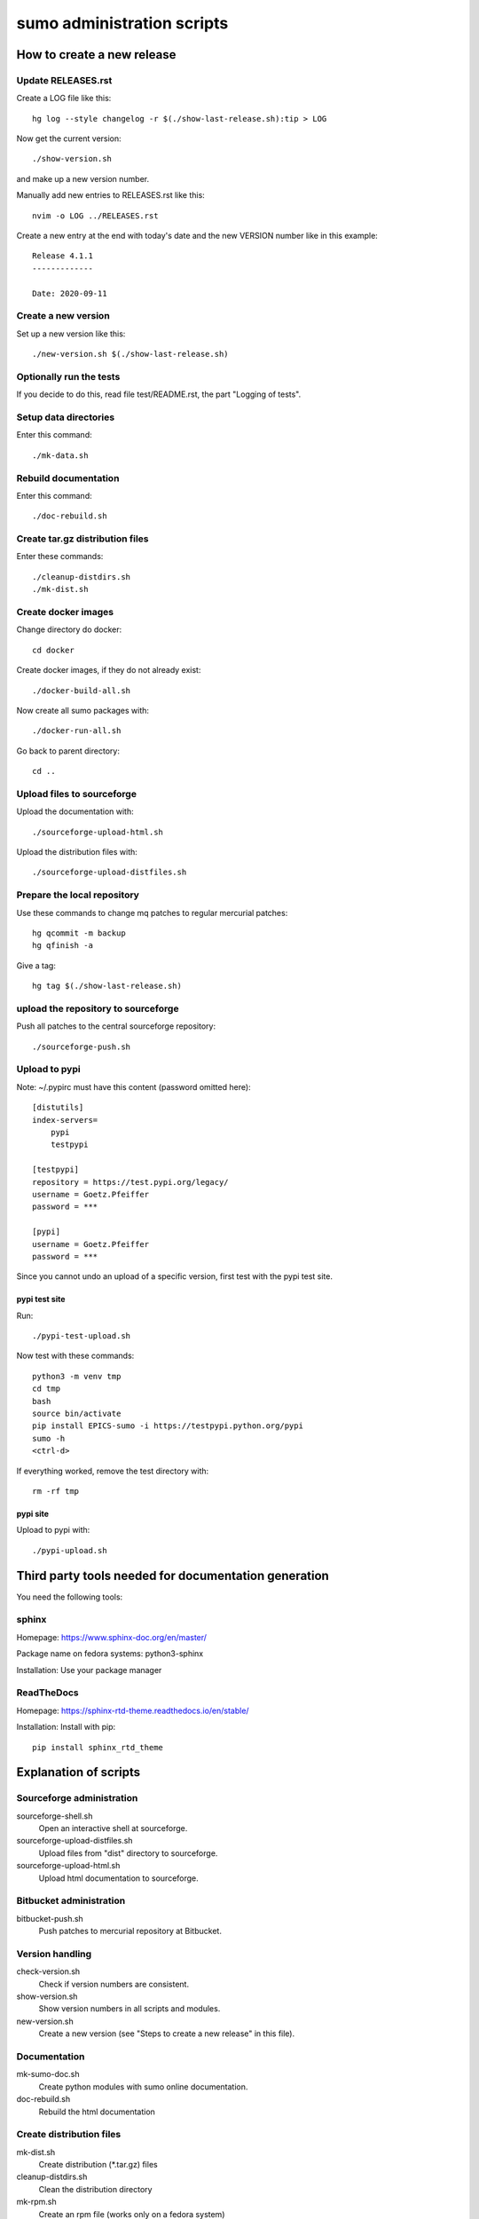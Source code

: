 sumo administration scripts
===========================

How to create a new release
---------------------------

Update RELEASES.rst
+++++++++++++++++++

Create a LOG file like this::

  hg log --style changelog -r $(./show-last-release.sh):tip > LOG

Now get the current version::

  ./show-version.sh

and make up a new version number.

Manually add new entries to RELEASES.rst like this::

  nvim -o LOG ../RELEASES.rst

Create a new entry at the end with today's date and the new VERSION number 
like in this example::

  Release 4.1.1
  -------------
  
  Date: 2020-09-11
  
Create a new version
++++++++++++++++++++

Set up a new version like this::

  ./new-version.sh $(./show-last-release.sh)

Optionally run the tests
++++++++++++++++++++++++

If you decide to do this, read file test/README.rst, the part "Logging of
tests".

Setup data directories
++++++++++++++++++++++

Enter this command::

  ./mk-data.sh

Rebuild documentation
+++++++++++++++++++++

Enter this command::

  ./doc-rebuild.sh

Create tar.gz distribution files
++++++++++++++++++++++++++++++++

Enter these commands::

  ./cleanup-distdirs.sh
  ./mk-dist.sh

Create docker images
++++++++++++++++++++

Change directory do docker::

  cd docker

Create docker images, if they do not already exist::

  ./docker-build-all.sh

Now create all sumo packages with::

  ./docker-run-all.sh

Go back to parent directory::

  cd ..

Upload files to sourceforge
+++++++++++++++++++++++++++

Upload the documentation with::

  ./sourceforge-upload-html.sh

Upload the distribution files with::

  ./sourceforge-upload-distfiles.sh

Prepare the local repository
++++++++++++++++++++++++++++

Use these commands to change mq patches to regular mercurial patches::

  hg qcommit -m backup
  hg qfinish -a

Give a tag::

  hg tag $(./show-last-release.sh)

upload the repository to sourceforge
++++++++++++++++++++++++++++++++++++

Push all patches to the central sourceforge repository::

  ./sourceforge-push.sh

Upload to pypi
++++++++++++++

Note: ~/.pypirc must have this content (password omitted here)::

  [distutils]
  index-servers=
      pypi
      testpypi
  
  [testpypi]
  repository = https://test.pypi.org/legacy/
  username = Goetz.Pfeiffer
  password = ***
  
  [pypi]
  username = Goetz.Pfeiffer
  password = ***

Since you cannot undo an upload of a specific version, first test with the
pypi test site.

pypi test site
::::::::::::::

Run::

  ./pypi-test-upload.sh

Now test with these commands::

  python3 -m venv tmp
  cd tmp
  bash
  source bin/activate
  pip install EPICS-sumo -i https://testpypi.python.org/pypi
  sumo -h
  <ctrl-d>

If everything worked, remove the test directory with::

  rm -rf tmp

pypi site
:::::::::

Upload to pypi with::

  ./pypi-upload.sh

Third party tools needed for documentation generation
-----------------------------------------------------

You need the following tools:

sphinx
++++++

Homepage: https://www.sphinx-doc.org/en/master/

Package name on fedora systems: python3-sphinx

Installation: Use your package manager

ReadTheDocs
+++++++++++

Homepage: https://sphinx-rtd-theme.readthedocs.io/en/stable/

Installation: Install with pip::

  pip install sphinx_rtd_theme

Explanation of scripts
----------------------

Sourceforge administration
++++++++++++++++++++++++++

sourceforge-shell.sh
  Open an interactive shell at sourceforge.

sourceforge-upload-distfiles.sh
  Upload files from "dist" directory to sourceforge.

sourceforge-upload-html.sh
  Upload html documentation to sourceforge.

Bitbucket administration
++++++++++++++++++++++++

bitbucket-push.sh
  Push patches to mercurial repository at Bitbucket.

Version handling
++++++++++++++++

check-version.sh
  Check if version numbers are consistent.

show-version.sh
  Show version numbers in all scripts and modules.

new-version.sh
  Create a new version (see "Steps to create a new release" in this file).

Documentation
+++++++++++++

mk-sumo-doc.sh
  Create python modules with sumo online documentation.

doc-rebuild.sh
  Rebuild the html documentation

Create distribution files
+++++++++++++++++++++++++

mk-dist.sh
  Create distribution (\*.tar.gz) files

cleanup-distdirs.sh
  Clean the distribution directory

mk-rpm.sh
  Create an rpm file (works only on a fedora system)

mk-deb.sh
  Create a debian file, should be used on a debian system or a debian docker
  container.

Cleanup working copy 
++++++++++++++++++++

distclean.sh
  Removes all generated files, only files under version control are left.

pypi support
++++++++++++

pypi-upload.sh
  Upload a new version to pypi.

pypi-test-upload.sh
  Upload a new version to the pypi test server.

Docker support
++++++++++++++

All files for the docker support are in sub-directory "docker".

docker/dockerfiles
  The directory with the docker files

docker/docker-build.sh
  Build docker debian containers needed for mk-xxx.sh scripts run this as
  docker-build.sh DOCKERFILE. All possible DOCKERFILE names are shown with
  option "-h".

docker/docker-build-all.sh 
  Build docker containers for all supported linux systems.

docker/docker-run.sh
  Run a docker container run this as docker-run.sh DOCKERFILE, run this as
  docker-build.sh DOCKERFILE. All possible DOCKERFILE names are shown with
  option "-h".

docker/docker-run-all.sh
  Build packages for all supported linux systems.

docker/mk-deb.sh
  Create debian packages, called from within the debian docker container.

docker/mk-rpm.sh
  Create rpm packages, called from within the fedora docker container.

